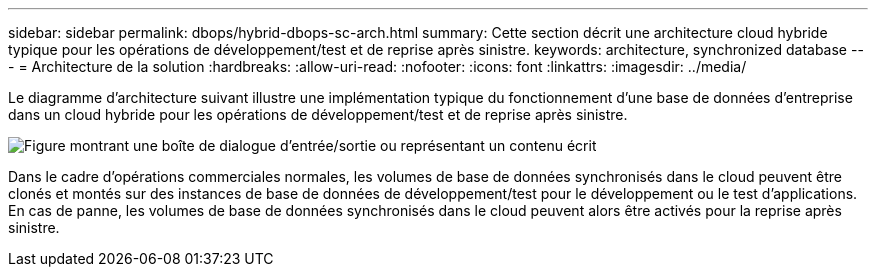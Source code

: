 ---
sidebar: sidebar 
permalink: dbops/hybrid-dbops-sc-arch.html 
summary: Cette section décrit une architecture cloud hybride typique pour les opérations de développement/test et de reprise après sinistre. 
keywords: architecture, synchronized database 
---
= Architecture de la solution
:hardbreaks:
:allow-uri-read: 
:nofooter: 
:icons: font
:linkattrs: 
:imagesdir: ../media/


[role="lead"]
Le diagramme d’architecture suivant illustre une implémentation typique du fonctionnement d’une base de données d’entreprise dans un cloud hybride pour les opérations de développement/test et de reprise après sinistre.

image:hybrid-cloud-db-diagram.png["Figure montrant une boîte de dialogue d'entrée/sortie ou représentant un contenu écrit"]

Dans le cadre d'opérations commerciales normales, les volumes de base de données synchronisés dans le cloud peuvent être clonés et montés sur des instances de base de données de développement/test pour le développement ou le test d'applications.  En cas de panne, les volumes de base de données synchronisés dans le cloud peuvent alors être activés pour la reprise après sinistre.
